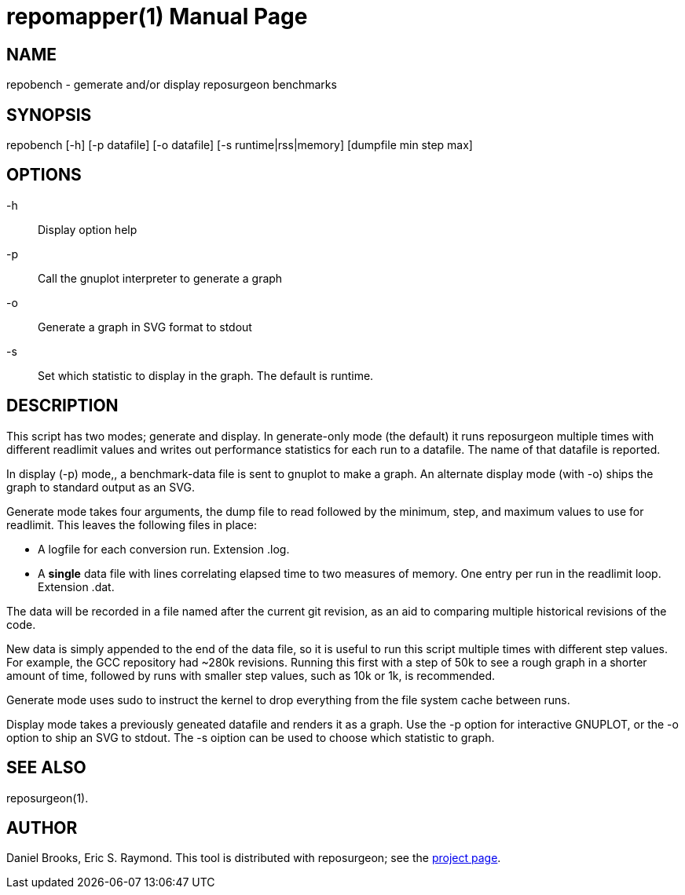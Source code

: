 = repomapper(1) =
:doctype: manpage

== NAME ==
repobench - gemerate and/or display reposurgeon benchmarks

== SYNOPSIS ==

repobench [-h] [-p datafile] [-o datafile] [-s runtime|rss|memory] [dumpfile min step max]

[[options]]
== OPTIONS ==

-h::
    Display option help

-p::
    Call the gnuplot interpreter to generate a graph

-o::
    Generate a graph in SVG format to stdout

-s::
    Set which statistic to display in the graph. The
    default is runtime.

[[description]]
== DESCRIPTION ==

This script has two modes; generate and display.  In generate-only
mode (the default) it runs reposurgeon multiple times with different
readlimit values and writes out performance statistics for each run
to a datafile.  The name of that datafile is reported.

In display (-p) mode,, a benchmark-data file is sent to gnuplot to
make a graph. An alternate display mode (with -o) ships the graph to
standard output as an SVG.

Generate mode takes four arguments, the dump file to read followed by
the minimum, step, and maximum values to use for readlimit.
This leaves the following files in place:

* A logfile for each conversion run. Extension .log.

* A *single* data file with lines correlating elapsed time to
  two measures of memory. One entry per run in the readlimit loop.
  Extension .dat.

The data will be recorded in a file named after the current git
revision, as an aid to comparing multiple historical revisions of
the code.

New data is simply appended to the end of the data file, so it is
useful to run this script multiple times with different step
values. For example, the GCC repository had ~280k revisions. Running
this first with a step of 50k to see a rough graph in a shorter
amount of time, followed by runs with smaller step values, such as
10k or 1k, is recommended.

Generate mode uses sudo to instruct the kernel to drop everything
from the file system cache between runs.

Display mode takes a previously geneated datafile and renders it as a
graph.  Use the -p option for interactive GNUPLOT, or the -o option to
ship an SVG to stdout.  The -s oiption can be used to choose which
statistic to graph.

[[see_also]]
== SEE ALSO ==

reposurgeon(1).

[[author]]
== AUTHOR ==

Daniel Brooks, Eric S. Raymond. This tool is distributed with
reposurgeon; see the http://www.catb.org/~esr/reposurgeon[project
page].

// end
